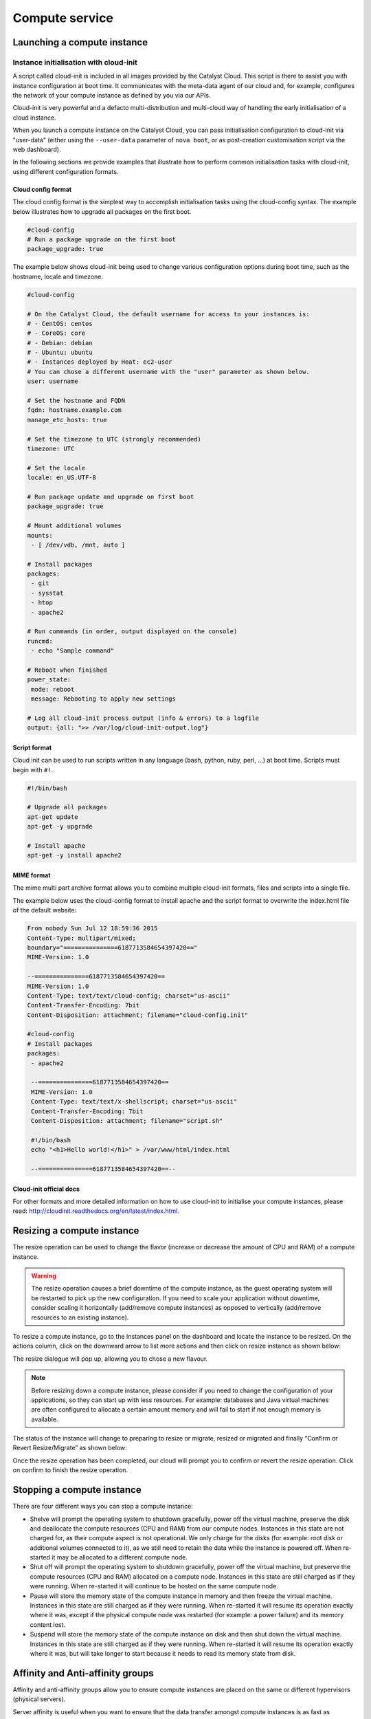 ###############
Compute service
###############


****************************
Launching a compute instance
****************************

Instance initialisation with cloud-init
=======================================

A script called cloud-init is included in all images provided by the Catalyst
Cloud. This script is there to assist you with instance configuration at boot
time. It communicates with the meta-data agent of our cloud and, for example,
configures the network of your compute instance as defined by you via our APIs.

Cloud-init is very powerful and a defacto multi-distribution and multi-cloud
way of handling the early initialisation of a cloud instance.

When you launch a compute instance on the Catalyst Cloud, you can pass
initialisation configuration to cloud-init via "user-data" (either using the
``--user-data`` parameter of ``nova boot``, or as post-creation customisation
script via the web dashboard).

In the following sections we provide examples that illustrate how to perform
common initialisation tasks with cloud-init, using different configuration
formats.


Cloud config format
-------------------

The cloud config format is the simplest way to accomplish initialisation tasks
using the cloud-config syntax. The example below illustrates how to upgrade
all packages on the first boot.

.. code-block:: bash

  #cloud-config
  # Run a package upgrade on the first boot
  package_upgrade: true

The example below shows cloud-init being used to change various configuration
options during boot time, such as the hostname, locale and timezone.

.. code-block:: bash

  #cloud-config

  # On the Catalyst Cloud, the default username for access to your instances is:
  # - CentOS: centos
  # - CoreOS: core
  # - Debian: debian
  # - Ubuntu: ubuntu
  # - Instances deployed by Heat: ec2-user
  # You can chose a different username with the "user" parameter as shown below.
  user: username

  # Set the hostname and FQDN
  fqdn: hostname.example.com
  manage_etc_hosts: true

  # Set the timezone to UTC (strongly recommended)
  timezone: UTC

  # Set the locale
  locale: en_US.UTF-8

  # Run package update and upgrade on first boot
  package_upgrade: true

  # Mount additional volumes
  mounts:
   - [ /dev/vdb, /mnt, auto ]

  # Install packages
  packages:
   - git
   - sysstat
   - htop
   - apache2

  # Run commands (in order, output displayed on the console)
  runcmd:
   - echo "Sample command"

  # Reboot when finished
  power_state:
   mode: reboot
   message: Rebooting to apply new settings

  # Log all cloud-init process output (info & errors) to a logfile
  output: {all: ">> /var/log/cloud-init-output.log"}

Script format
-------------

Cloud init can be used to run scripts written in any language (bash, python,
ruby, perl, ...) at boot time. Scripts must begin with ``#!``.

.. code-block:: bash

  #!/bin/bash

  # Upgrade all packages
  apt-get update
  apt-get -y upgrade

  # Install apache
  apt-get -y install apache2

MIME format
-----------

The mime multi part archive format allows you to combine multiple cloud-init
formats, files and scripts into a single file.

The example below uses the cloud-config format to install apache and the script
format to overwrite the index.html file of the default website:

.. code-block:: bash

  From nobody Sun Jul 12 18:59:36 2015
  Content-Type: multipart/mixed;
  boundary="===============6187713584654397420=="
  MIME-Version: 1.0

  --===============6187713584654397420==
  MIME-Version: 1.0
  Content-Type: text/text/cloud-config; charset="us-ascii"
  Content-Transfer-Encoding: 7bit
  Content-Disposition: attachment; filename="cloud-config.init"

  #cloud-config
  # Install packages
  packages:
   - apache2

   --===============6187713584654397420==
   MIME-Version: 1.0
   Content-Type: text/text/x-shellscript; charset="us-ascii"
   Content-Transfer-Encoding: 7bit
   Content-Disposition: attachment; filename="script.sh"

   #!/bin/bash
   echo "<h1>Hello world!</h1>" > /var/www/html/index.html

   --===============6187713584654397420==--

Cloud-init official docs
------------------------

For other formats and more detailed information on how to use cloud-init to
initialise your compute instances, please read:
http://cloudinit.readthedocs.org/en/latest/index.html.


***************************
Resizing a compute instance
***************************

The resize operation can be used to change the flavor (increase or decrease the
amount of CPU and RAM) of a compute instance.

.. warning::
  The resize operation causes a brief downtime of the compute instance, as the
  guest operating system will be restarted to pick up the new configuration. If
  you need to scale your application without downtime, consider scaling it
  horizontally (add/remove compute instances) as opposed to vertically
  (add/remove resources to an existing instance).

To resize a compute instance, go to the Instances panel on the dashboard and
locate the instance to be resized. On the actions column, click on the downward
arrow to list more actions and then click on resize instance as shown below:

.. image:: _static/compute-resize-button.png
   :align: center

The resize dialogue will pop up, allowing you to chose a new flavour.

.. image:: _static/compute-resize-action.png
   :align: center

.. note::
  Before resizing down a compute instance, please consider if you need to
  change the configuration of your applications, so they can start up with less
  resources. For example: databases and Java virtual machines are often
  configured to allocate a certain amount memory and will fail to start if not
  enough memory is available.

The status of the instance will change to preparing to resize or migrate,
resized or migrated and finally “Confirm or Revert Resize/Migrate” as shown
below:

.. image:: _static/compute-confirm-resize.png
   :align: center

Once the resize operation has been completed, our cloud will prompt you to
confirm or revert the resize operation. Click on confirm to finish the resize
operation.

.. _stopping compute:

***************************
Stopping a compute instance
***************************

There are four different ways you can stop a compute instance:

* Shelve will prompt the operating system to shutdown gracefully, power off the
  virtual machine, preserve the disk and deallocate the compute resources (CPU
  and RAM) from our compute nodes. Instances in this state are not charged for,
  as their compute aspect is not operational. We only charge for the disks (for
  example: root disk or additional volumes connected to it), as we still need
  to retain the data while the instance is powered off. When re-started it may
  be allocated to a different compute node.

* Shut off will prompt the operating system to shutdown gracefully, power off
  the virtual machine, but preserve the compute resources (CPU and RAM)
  allocated on a compute node. Instances in this state are still charged as if
  they were running. When re-started it will continue to be hosted on the same
  compute node.

* Pause will store the memory state of the compute instance in memory and then
  freeze the virtual machine. Instances in this state are still charged as if
  they were running. When re-started it will resume its operation exactly where
  it was, except if the physical compute node was restarted (for example: a
  power failure) and its memory content lost.

* Suspend will store the memory state of the compute instance on disk and then
  shut down the virtual machine. Instances in this state are still charged as
  if they were running. When re-started it will resume its operation exactly
  where it was, but will take longer to start because it needs to read its
  memory state from disk.

*********************************
Affinity and Anti-affinity groups
*********************************

Affinity and anti-affinity groups allow you to ensure compute instances are
placed on the same or different hypervisors (physical servers).

Server affinity is useful when you want to ensure that the data transfer
amongst compute instances is as fast as possible. On the other hand it may
reduce the availability of your application (a single server going down affects
all compute instances in the group) or increase CPU contention.

Server anti-affinity is useful when you want to increase the availability of an
application within a region. Compute instances in an anti-affinity group are
placed on different hypervisors, ensuring that the failure of a server will not
affect all your compute instances simultaneously.

Managing server groups
======================

Via the APIs
------------

Please refer to the server groups API calls at http://developer.openstack.org/api-ref/compute/#server-groups-os-server-groups.

Via the command line tools
--------------------------

To create a server group:

.. code-block:: bash

  nova server-group-create $groupname $policy

Where:

* ``$groupname`` is a name you choose (eg: app-servers)
* ``$policy`` is either ``affinity`` or ``anti-affinity``

To list server groups:

.. code-block:: bash

  nova server-group-list

To delete a server group:

.. code-block:: bash

  nova server-group-delete $groupid

Deleting a server group does not delete the compute instances that belong to
the group.

Add compute instance to server group
====================================

Via the command line tools
--------------------------

When launching a compute instance, you can pass a hint to our cloud scheduler
to indicate it belongs to a server group. This is done using the ``--hint
group=$GROUP_ID`` parameter, as indicated below.

.. code-block:: bash

  nova boot --flavor $CC_FLAVOR_ID --image $CC_IMAGE_ID --key-name
  $KEY_NAME --security-groups $SEC_GROUP --nic net-id=$PRIVATE_NETWORK_ID
  first-instance --hint group=$GROUP_ID

.. note::

  If you receive a `No valid host was found` error, it means that the cloud
  scheduler could not find a suitable server to honour the policy of the server
  group. For example, we may not have enough capacity on the same hypervisor to
  place another instance in affinity, or enough hypervisors with sufficient
  capacity to place instances in anti-affinity.

Via Ansible
-----------

The example below illustrates how the server group hint can be passed in an
Ansible playbook using the os_server module:

.. code-block:: yaml

  - name: Create a compute instance on the Catalyst Cloud
    os_server:
      state: present
      name: "{{ instance_name }}"
      image: "{{ image }}"
      key_name: "{{ keypair_name }}"
      flavor: "{{ flavor }}"
      nics:
        - net-name: "{{ private_network_name }}"
      security_groups: "default,{{ security_group_name }}"
      scheduler_hints: "group=78f2aabc-e73a-4c72-88fd-79185797548c"


